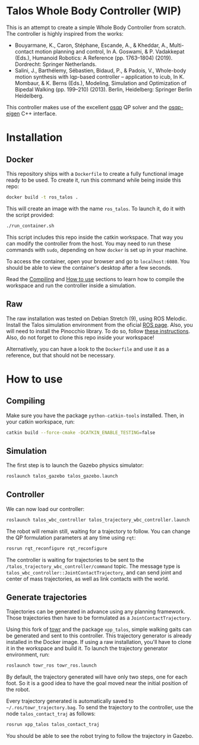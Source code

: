 * Talos Whole Body Controller (WIP)

This is an attempt to create a simple Whole Body Controller from
scratch. The controller is highly inspired from the works:

- Bouyarmane, K., Caron, Stéphane, Escande, A., & Kheddar, A., Multi-contact motion planning and control, In A. Goswami, & P. Vadakkepat (Eds.), Humanoid Robotics: A Reference (pp. 1763–1804) (2019). Dordrecht: Springer Netherlands.
- Salini, J., Barthélemy, Sébastien, Bidaud, P., & Padois, V., Whole-body motion synthesis with lqp-based controller -- application to icub, In K. Mombaur, & K. Berns (Eds.), Modeling, Simulation and Optimization of Bipedal Walking (pp. 199–210) (2013). Berlin, Heidelberg: Springer Berlin Heidelberg.

This controller makes use of the excellent [[https://github.com/oxfordcontrol/osqp][osqp]] QP solver and the
[[https://github.com/robotology/osqp-eigen][osqp-eigen]] C++ interface.

#+html: <p align="center"><img src="https://i.imgur.com/I1svniP.gif" /></p>

* Installation

** Docker

This repository ships with a =Dockerfile= to create a fully functional
image ready to be used. To create it, run this command while being
inside this repo:

#+begin_src bash
  docker build -t ros_talos .
#+end_src

This will create an image with the name =ros_talos=. To launch it, do
it with the script provided:

#+begin_src bash
  ./run_container.sh
#+end_src

This script includes this repo inside the catkin workspace. That way
you can modify the controller from the host. You may need to run these
commands with =sudo=, depending on how =docker= is set up in your
machine.

To access the container, open your browser and go to
=localhost:6080=. You should be able to view the container's desktop
after a few seconds.

Read the [[https://github.com/noctrog/talos_wbc_controller#compiling][Compiling]] and [[https://github.com/noctrog/talos_wbc_controller#how-to-use-1][How to use]] sections to learn how to compile the
workspace and run the controller inside a simulation.

** Raw

The raw installation was tested on Debian Stretch (9), using ROS
Melodic. Install the Talos simulation environment from the oficial [[http://wiki.ros.org/Robots/TALOS/Tutorials/Installation/Simulation][ROS
page]]. Also, you will need to install the Pinocchio library. To do so,
follow [[https://stack-of-tasks.github.io/pinocchio/download.html][these instructions]]. Also, do not forget to clone this repo
inside your workspace!

Alternatively, you can have a look to the =Dockerfile= and use it as a
reference, but that should not be necessary.

* How to use

** Compiling

Make sure you have the package =python-catkin-tools= installed. Then, in your catkin workspace, run:

#+begin_src bash
  catkin build --force-cmake -DCATKIN_ENABLE_TESTING=false
#+end_src

** Simulation

The first step is to launch the Gazebo physics simulator:

#+begin_src bash
  roslaunch talos_gazebo talos_gazebo.launch
#+end_src

** Controller

We can now load our controller:

#+begin_src bash
  roslaunch talos_wbc_controller talos_trajectory_wbc_controller.launch
#+end_src

The robot will remain still, waiting for a trajectory to follow. You
can change the QP formulation parameters at any time using =rqt=:

#+begin_src bash
  rosrun rqt_reconfigure rqt_reconfigure
#+end_src

The controller is waiting for trajectories to be sent to the
=/talos_trajectory_wbc_controller/command= topic. The message type is
=talos_wbc_controller::JointContactTrajectory=, and can send joint and
center of mass trajectories, as well as link contacts with the world.

** Generate trajectories

Trajectories can be generated in advance using any planning
framework. Those trajectories then have to be formulated as a
=JointContactTrajectory=.

Using this fork of [[https://github.com/noctrog/towr][towr]] and the package =xpp_talos=, simple
walking gaits can be generated and sent to this controller. This
trajectory generator is already installed in the Docker image. If
using a raw installation, you'll have to clone it in the workspace and
build it. To launch the trajectory generator environment, run:

#+begin_src bash
  roslaunch towr_ros towr_ros.launch
#+end_src

By default, the trajectory generated will have only two steps, one for
each foot. So it is a good idea to have the goal moved near the
initial position of the robot.

Every trajectory generated is automatically saved to
=~/.ros/towr_trajectory.bag=. To send the trajectory to the
controller, use the node =talos_contact_traj= as follows:

#+begin_src bash
  rosrun xpp_talos talos_contact_traj
#+end_src

You should be able to see the robot trying to follow the trajectory in
Gazebo.
